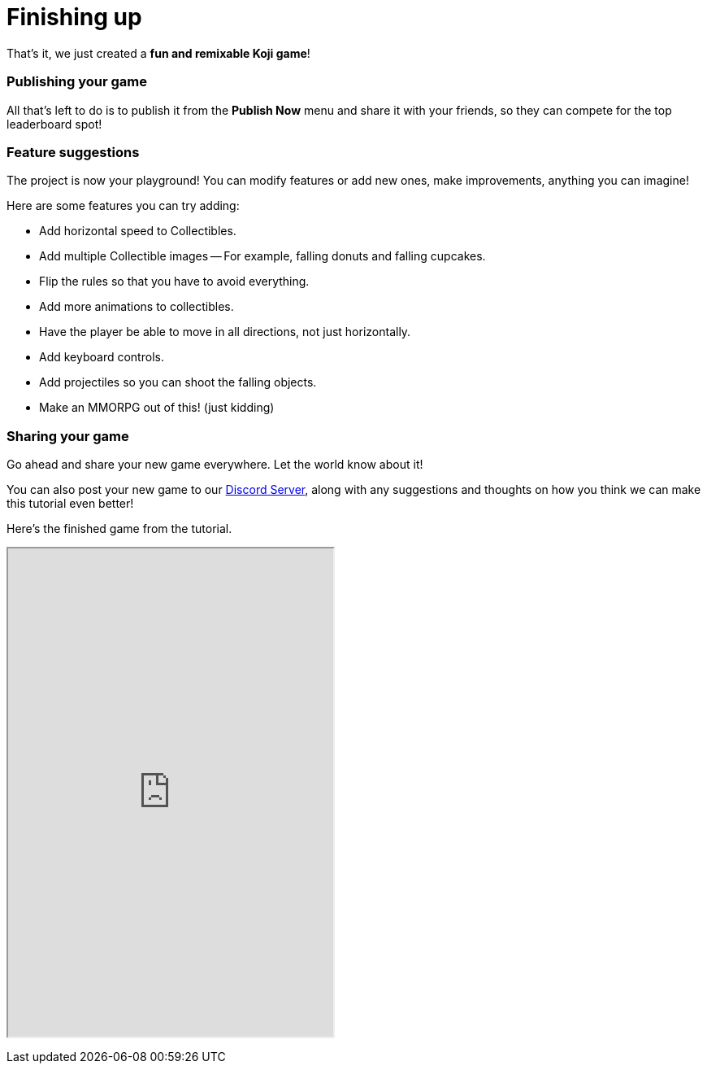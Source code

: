 = Finishing up
:page-slug: game-tutorial-finishing-up
:page-description: Finishing up
:figure-caption!:

That's it, we just created a *fun and remixable Koji game*!

=== Publishing your game

All that's left to do is to publish it from the *Publish Now* menu and share it with your friends, so they can compete for the top leaderboard spot!

=== Feature suggestions

The project is now your playground!
You can modify features or add new ones, make improvements, anything you can imagine!

Here are some features you can try adding:

* Add horizontal speed to Collectibles.

* Add multiple Collectible images -- For example, falling donuts and falling cupcakes.

* Flip the rules so that you have to avoid everything.

* Add more animations to collectibles.

* Have the player be able to move in all directions, not just horizontally.

* Add keyboard controls.

* Add projectiles so you can shoot the falling objects.

* Make an MMORPG out of this! [small]#(just kidding)#

=== Sharing your game

Go ahead and share your new game everywhere.
Let the world know about it!

You can also post your new game to our https://discord.gg/kMkjJQ6Phb[Discord Server], along with any suggestions and thoughts on how you think we can make this tutorial even better!

Here's the finished game from the tutorial.

+++
<iframe src="https://withkoji.com/~Svarog1389/ekpy" width="400" height="600"> </iframe>
+++